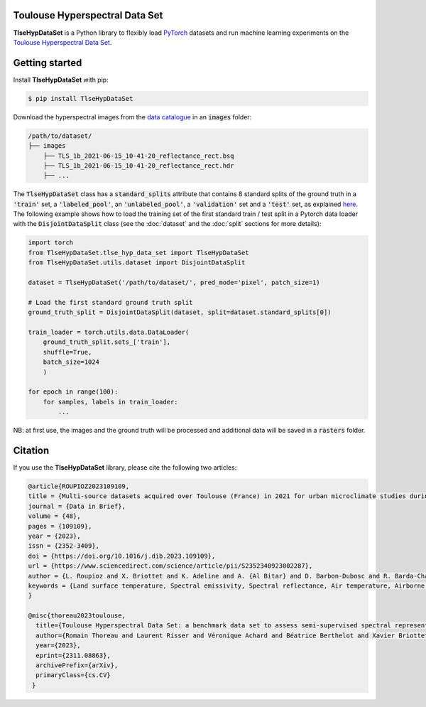 Toulouse Hyperspectral Data Set
===============================

**TlseHypDataSet** is a Python library to flexibly load `PyTorch <https://pytorch.org/>`_ datasets and run machine learning experiments on the `Toulouse Hyperspectral Data Set <https://www.toulouse-hyperspectral-data-set.com/>`_. 

Getting started
===============

Install **TlseHypDataSet** with pip:

.. code-block:: console

   $ pip install TlseHypDataSet
   
Download the hyperspectral images from the `data catalogue <https://camcatt.sedoo.fr/catalogue/>`_ in an :code:`images` folder: 

.. code-block:: 

   /path/to/dataset/
   ├── images
       ├── TLS_1b_2021-06-15_10-41-20_reflectance_rect.bsq
       ├── TLS_1b_2021-06-15_10-41-20_reflectance_rect.hdr
       ├── ...


The :code:`TlseHypDataSet` class has a :code:`standard_splits` attribute that contains 8 standard splits of the ground truth in a :code:`'train'` set, a :code:`'labeled_pool'`, an :code:`'unlabeled_pool'`, a :code:`'validation'` set and a :code:`'test'` set, as explained `here <#>`_. The following example shows how to load the training set of the first standard train / test split in a Pytorch data loader with the :code:`DisjointDataSplit` class (see the :doc:`dataset` and the :doc:`split` sections for more details):

.. code-block:: python

    import torch
    from TlseHypDataSet.tlse_hyp_data_set import TlseHypDataSet
    from TlseHypDataSet.utils.dataset import DisjointDataSplit

    dataset = TlseHypDataSet('/path/to/dataset/', pred_mode='pixel', patch_size=1)
    
    # Load the first standard ground truth split
    ground_truth_split = DisjointDataSplit(dataset, split=dataset.standard_splits[0])
    
    train_loader = torch.utils.data.DataLoader(
        ground_truth_split.sets_['train'], 
        shuffle=True, 
        batch_size=1024
        )

    for epoch in range(100):
        for samples, labels in train_loader:
            ...


NB: at first use, the images and the ground truth will be processed and additional data will be saved in a :code:`rasters` folder.

Citation
========

If you use the **TlseHypDataSet** library, please cite the following two articles:

.. code-block:: bibtex

    @article{ROUPIOZ2023109109,
    title = {Multi-source datasets acquired over Toulouse (France) in 2021 for urban microclimate studies during the CAMCATT/AI4GEO field campaign},
    journal = {Data in Brief},
    volume = {48},
    pages = {109109},
    year = {2023},
    issn = {2352-3409},
    doi = {https://doi.org/10.1016/j.dib.2023.109109},
    url = {https://www.sciencedirect.com/science/article/pii/S2352340923002287},
    author = {L. Roupioz and X. Briottet and K. Adeline and A. {Al Bitar} and D. Barbon-Dubosc and R. Barda-Chatain and P. Barillot and S. Bridier and E. Carroll and C. Cassante and A. Cerbelaud and P. Déliot and P. Doublet and P.E. Dupouy and S. Gadal and S. Guernouti and A. {De Guilhem De Lataillade} and A. Lemonsu and R. Llorens and R. Luhahe and A. Michel and A. Moussous and M. Musy and F. Nerry and L. Poutier and A. Rodler and N. Riviere and T. Riviere and J.L. Roujean and A. Roy and A. Schilling and D. Skokovic and J. Sobrino},
    keywords = {Land surface temperature, Spectral emissivity, Spectral reflectance, Air temperature, Airborne LiDAR, Atmospheric data, Urban area},
    }

    @misc{thoreau2023toulouse,
      title={Toulouse Hyperspectral Data Set: a benchmark data set to assess semi-supervised spectral representation learning and pixel-wise classification techniques}, 
      author={Romain Thoreau and Laurent Risser and Véronique Achard and Béatrice Berthelot and Xavier Briottet},
      year={2023},
      eprint={2311.08863},
      archivePrefix={arXiv},
      primaryClass={cs.CV}
     }
